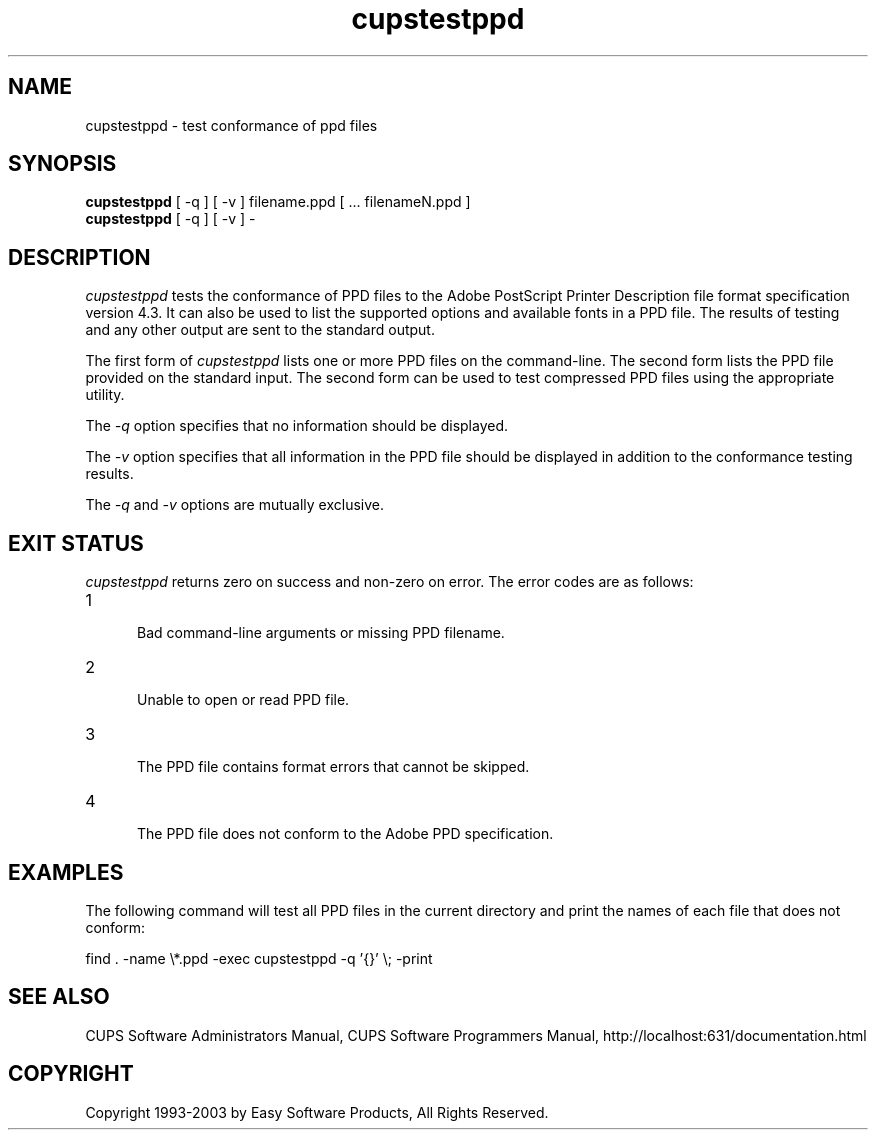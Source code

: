.\"
.\" "$Id: cupstestppd.man,v 1.3 2003/01/24 21:32:13 mike Exp $"
.\"
.\"   cupstestppd man page for the Common UNIX Printing System (CUPS).
.\"
.\"   Copyright 1997-2003 by Easy Software Products.
.\"
.\"   These coded instructions, statements, and computer programs are the
.\"   property of Easy Software Products and are protected by Federal
.\"   copyright law.  Distribution and use rights are outlined in the file
.\"   "LICENSE.txt" which should have been included with this file.  If this
.\"   file is missing or damaged please contact Easy Software Products
.\"   at:
.\"
.\"       Attn: CUPS Licensing Information
.\"       Easy Software Products
.\"       44141 Airport View Drive, Suite 204
.\"       Hollywood, Maryland 20636-3111 USA
.\"
.\"       Voice: (301) 373-9603
.\"       EMail: cups-info@cups.org
.\"         WWW: http://www.cups.org
.\"
.TH cupstestppd 1 "Common UNIX Printing System" "13 December 2002" "Easy Software Products"
.SH NAME
cupstestppd \- test conformance of ppd files
.SH SYNOPSIS
.B cupstestppd
[ -q ] [ -v ] filename.ppd [ ... filenameN.ppd ]
.br
.B cupstestppd
[ -q ] [ -v ] -
.SH DESCRIPTION
\fIcupstestppd\fR tests the conformance of PPD files to the
Adobe PostScript Printer Description file format specification
version 4.3. It can also be used to list the supported options
and available fonts in a PPD file. The results of testing and
any other output are sent to the standard output.
.LP
The first form of \fIcupstestppd\fR lists one or more PPD files
on the command-line. The second form lists the PPD file provided
on the standard input. The second form can be used to test
compressed PPD files using the appropriate utility.
.LP
The \fI-q\fR option specifies that no information should be displayed.
.LP
The \fI-v\fR option specifies that all information in the PPD file
should be displayed in addition to the conformance testing results.
.LP
The \fI-q\fR and \fI-v\fR options are mutually exclusive.
.SH EXIT STATUS
\fIcupstestppd\fR returns zero on success and non-zero on error. The
error codes are as follows:
.TP 5
1
.br
Bad command-line arguments or missing PPD filename.
.TP 5
2
.br
Unable to open or read PPD file.
.TP 5
3
.br
The PPD file contains format errors that cannot be skipped.
.TP 5
4
.br
The PPD file does not conform to the Adobe PPD specification.
.SH EXAMPLES
The following command will test all PPD files in the current directory
and print the names of each file that does not conform:
.nf

    find . -name \\*.ppd -exec cupstestppd -q '{}' \\; -print

.fi
.SH SEE ALSO
CUPS Software Administrators Manual,
CUPS Software Programmers Manual,
http://localhost:631/documentation.html
.SH COPYRIGHT
Copyright 1993-2003 by Easy Software Products, All Rights Reserved.
.\"
.\" End of "$Id: cupstestppd.man,v 1.3 2003/01/24 21:32:13 mike Exp $".
.\"
